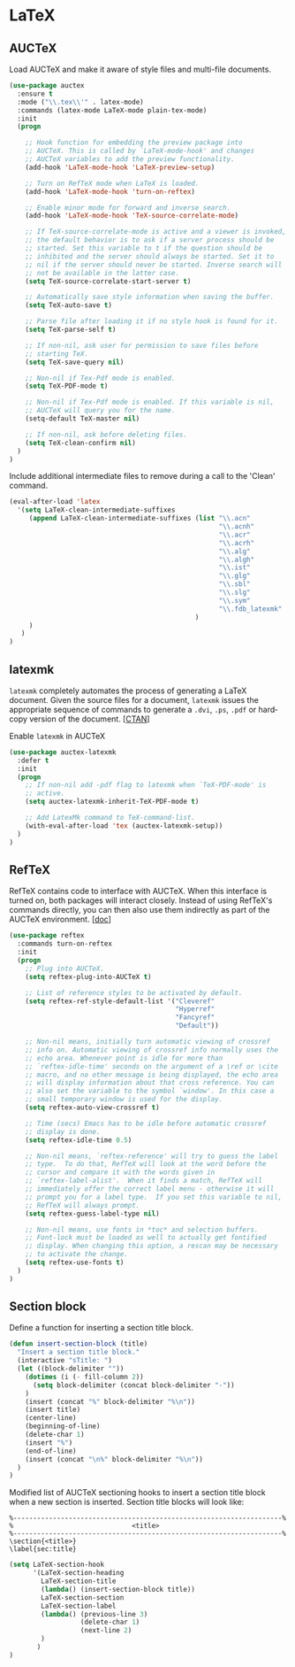 * LaTeX

** AUCTeX

Load AUCTeX and make it aware of style files and multi-file documents.

#+BEGIN_SRC emacs-lisp
  (use-package auctex
    :ensure t
    :mode ("\\.tex\\'" . latex-mode)
    :commands (latex-mode LaTeX-mode plain-tex-mode)
    :init
    (progn

      ;; Hook function for embedding the preview package into
      ;; AUCTeX. This is called by `LaTeX-mode-hook' and changes
      ;; AUCTeX variables to add the preview functionality.
      (add-hook 'LaTeX-mode-hook 'LaTeX-preview-setup)

      ;; Turn on RefTeX mode when LaTeX is loaded.
      (add-hook 'LaTeX-mode-hook 'turn-on-reftex)

      ;; Enable minor mode for forward and inverse search.
      (add-hook 'LaTeX-mode-hook 'TeX-source-correlate-mode)

      ;; If TeX-source-correlate-mode is active and a viewer is invoked,
      ;; the default behavior is to ask if a server process should be
      ;; started. Set this variable to t if the question should be
      ;; inhibited and the server should always be started. Set it to
      ;; nil if the server should never be started. Inverse search will
      ;; not be available in the latter case.
      (setq TeX-source-correlate-start-server t)

      ;; Automatically save style information when saving the buffer.
      (setq TeX-auto-save t)

      ;; Parse file after loading it if no style hook is found for it.
      (setq TeX-parse-self t)

      ;; If non-nil, ask user for permission to save files before
      ;; starting TeX.
      (setq TeX-save-query nil)

      ;; Non-nil if Tex-Pdf mode is enabled.
      (setq TeX-PDF-mode t)

      ;; Non-nil if Tex-Pdf mode is enabled. If this variable is nil,
      ;; AUCTeX will query you for the name.
      (setq-default TeX-master nil)

      ;; If non-nil, ask before deleting files.
      (setq TeX-clean-confirm nil)
    )
  )
#+END_SRC

Include additional intermediate files to remove during a call to the
'Clean' command.

#+BEGIN_SRC emacs-lisp
  (eval-after-load 'latex
    '(setq LaTeX-clean-intermediate-suffixes
       (append LaTeX-clean-intermediate-suffixes (list "\\.acn"
                                                       "\\.acnh"
                                                       "\\.acr"
                                                       "\\.acrh"
                                                       "\\.alg"
                                                       "\\.algh"
                                                       "\\.ist"
                                                       "\\.glg"
                                                       "\\.sbl"
                                                       "\\.slg"
                                                       "\\.sym"
                                                       "\\.fdb_latexmk"
                                                 )
       )
     )
  )
#+END_SRC

** latexmk

=latexmk= completely automates the process of generating a LaTeX
document. Given the source files for a document, =latexmk= issues the
appropriate sequence of commands to generate a =.dvi=, =.ps=, =.pdf=
or hard­copy version of the document. [[[http://ctan.org/pkg/latexmk][CTAN]]]

Enable =latexmk= in AUCTeX

#+BEGIN_SRC emacs-lisp
  (use-package auctex-latexmk
    :defer t
    :init
    (progn
      ;; If non-nil add -pdf flag to latexmk when `TeX-PDF-mode' is
      ;; active.
      (setq auctex-latexmk-inherit-TeX-PDF-mode t)

      ;; Add LatexMk command to TeX-command-list.
      (with-eval-after-load 'tex (auctex-latexmk-setup))
    )
  )
#+END_SRC

** RefTeX

RefTeX contains code to interface with AUCTeX. When this interface is
turned on, both packages will interact closely. Instead of using
RefTeX's commands directly, you can then also use them indirectly as
part of the AUCTeX environment. [[[https://www.gnu.org/software/emacs/manual/html_node/reftex/AUCTeX_002dRefTeX-Interface.html#AUCTeX_002dRefTeX-Interface][doc]]]

#+BEGIN_SRC emacs-lisp
  (use-package reftex
    :commands turn-on-reftex
    :init
    (progn
      ;; Plug into AUCTeX.
      (setq reftex-plug-into-AUCTeX t)

      ;; List of reference styles to be activated by default.
      (setq reftex-ref-style-default-list '("Cleveref"
                                            "Hyperref"
                                            "Fancyref"
                                            "Default"))

      ;; Non-nil means, initially turn automatic viewing of crossref
      ;; info on. Automatic viewing of crossref info normally uses the
      ;; echo area. Whenever point is idle for more than
      ;; `reftex-idle-time' seconds on the argument of a \ref or \cite
      ;; macro, and no other message is being displayed, the echo area
      ;; will display information about that cross reference. You can
      ;; also set the variable to the symbol `window'. In this case a
      ;; small temporary window is used for the display.
      (setq reftex-auto-view-crossref t)

      ;; Time (secs) Emacs has to be idle before automatic crossref
      ;; display is done.
      (setq reftex-idle-time 0.5)

      ;; Non-nil means, `reftex-reference' will try to guess the label
      ;; type.  To do that, RefTeX will look at the word before the
      ;; cursor and compare it with the words given in
      ;; `reftex-label-alist'.  When it finds a match, RefTeX will
      ;; immediately offer the correct label menu - otherwise it will
      ;; prompt you for a label type.  If you set this variable to nil,
      ;; RefTeX will always prompt.
      (setq reftex-guess-label-type nil)

      ;; Non-nil means, use fonts in *toc* and selection buffers.
      ;; Font-lock must be loaded as well to actually get fontified
      ;; display. When changing this option, a rescan may be necessary
      ;; to activate the change.
      (setq reftex-use-fonts t)
    )
  )
#+END_SRC

** Section block

Define a function for inserting a section title block.

#+BEGIN_SRC emacs-lisp
(defun insert-section-block (title)
  "Insert a section title block."
  (interactive "sTitle: ")
  (let ((block-delimiter ""))
    (dotimes (i (- fill-column 2))
      (setq block-delimiter (concat block-delimiter "-"))
    )
    (insert (concat "%" block-delimiter "%\n"))
    (insert title)
    (center-line)
    (beginning-of-line)
    (delete-char 1)
    (insert "%")
    (end-of-line)
    (insert (concat "\n%" block-delimiter "%\n"))
  )
)
#+END_SRC

Modified list of AUCTeX sectioning hooks to insert a section title
block when a new section is inserted. Section title blocks will look
like:

#+BEGIN_EXAMPLE
%--------------------------------------------------------------------%
%                              <title>
%--------------------------------------------------------------------%
\section{<title>}
\label{sec:title}
#+END_EXAMPLE

#+BEGIN_SRC emacs-lisp
(setq LaTeX-section-hook
      '(LaTeX-section-heading
        LaTeX-section-title
        (lambda() (insert-section-block title))
        LaTeX-section-section
        LaTeX-section-label
        (lambda() (previous-line 3)
                  (delete-char 1)
                  (next-line 2)
        )
       )
)
#+END_SRC
